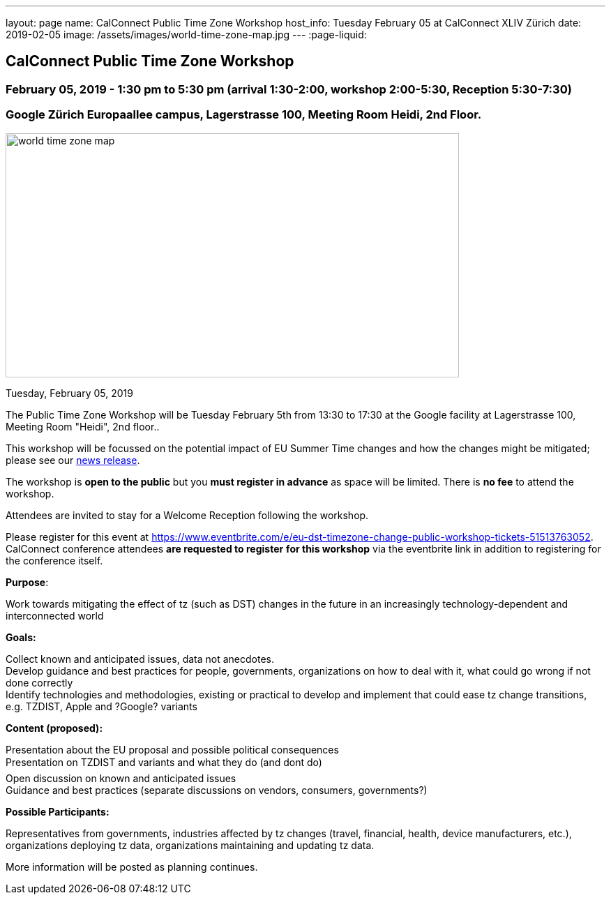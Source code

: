 ---
layout: page
name: CalConnect Public Time Zone Workshop
host_info: Tuesday February 05 at CalConnect XLIV Zürich
date: 2019-02-05
image: /assets/images/world-time-zone-map.jpg
---
:page-liquid:

== CalConnect Public Time Zone Workshop

=== February 05, 2019 - 1:30 pm to 5:30 pm (arrival 1:30-2:00, workshop 2:00-5:30, Reception 5:30-7:30)

=== Google Zürich Europaallee campus, Lagerstrasse 100, Meeting Room Heidi, 2nd Floor.

[[intro]]
image:{{'/assets/images/world-time-zone-map.jpg' | relative_url }}[
,width=650,height=350]

Tuesday, February 05, 2019

The Public Time Zone Workshop will be Tuesday February 5th from 13:30 to 17:30 at the Google facility at Lagerstrasse 100, Meeting Room "Heidi", 2nd floor..

This workshop will be focussed on the potential impact of EU Summer Time changes and how the changes might be mitigated; please see our http://www.calconnect.org/news/2018/10/30/calconnect-calls-eu-reconsider-timeline-proposed-seasonal-time-changes[news release].

The workshop is *open to the public* but you *must register in advance* as space will be limited. There is *no fee* to attend the workshop.

Attendees are invited to stay for a Welcome Reception following the workshop.

Please register for this event at https://www.eventbrite.com/e/eu-dst-timezone-change-public-workshop-tickets-51513763052[]. CalConnect conference attendees *are requested to register* *for this workshop* via the eventbrite link in addition to registering for the conference itself.



*Purpose*:

Work towards mitigating the effect of tz (such as DST) changes in the future in an increasingly technology-dependent and interconnected world

*Goals:*

Collect known and anticipated issues, data not anecdotes. +
 Develop guidance and best practices for people, governments, organizations on how to deal with it, what could go wrong if not done correctly +
 Identify technologies and methodologies, existing or practical to develop and implement that could ease tz change transitions, e.g. TZDIST, Apple and ?Google? variants

*Content (proposed):*

Presentation about the EU proposal and possible political consequences +
 Presentation on TZDIST and variants and what they do (and dont do) +
 Open discussion on known and anticipated issues +
 Guidance and best practices (separate discussions on vendors, consumers, governments?)

*Possible Participants:*

Representatives from governments, industries affected by tz changes (travel, financial, health, device manufacturers, etc.), organizations deploying tz data, organizations maintaining and updating tz data.

More information will be posted as planning continues.

[[registration]]

[[location]]

[[transportation]]

[[lodging]]

[[test-schedule]]

[[conference-schedule]]